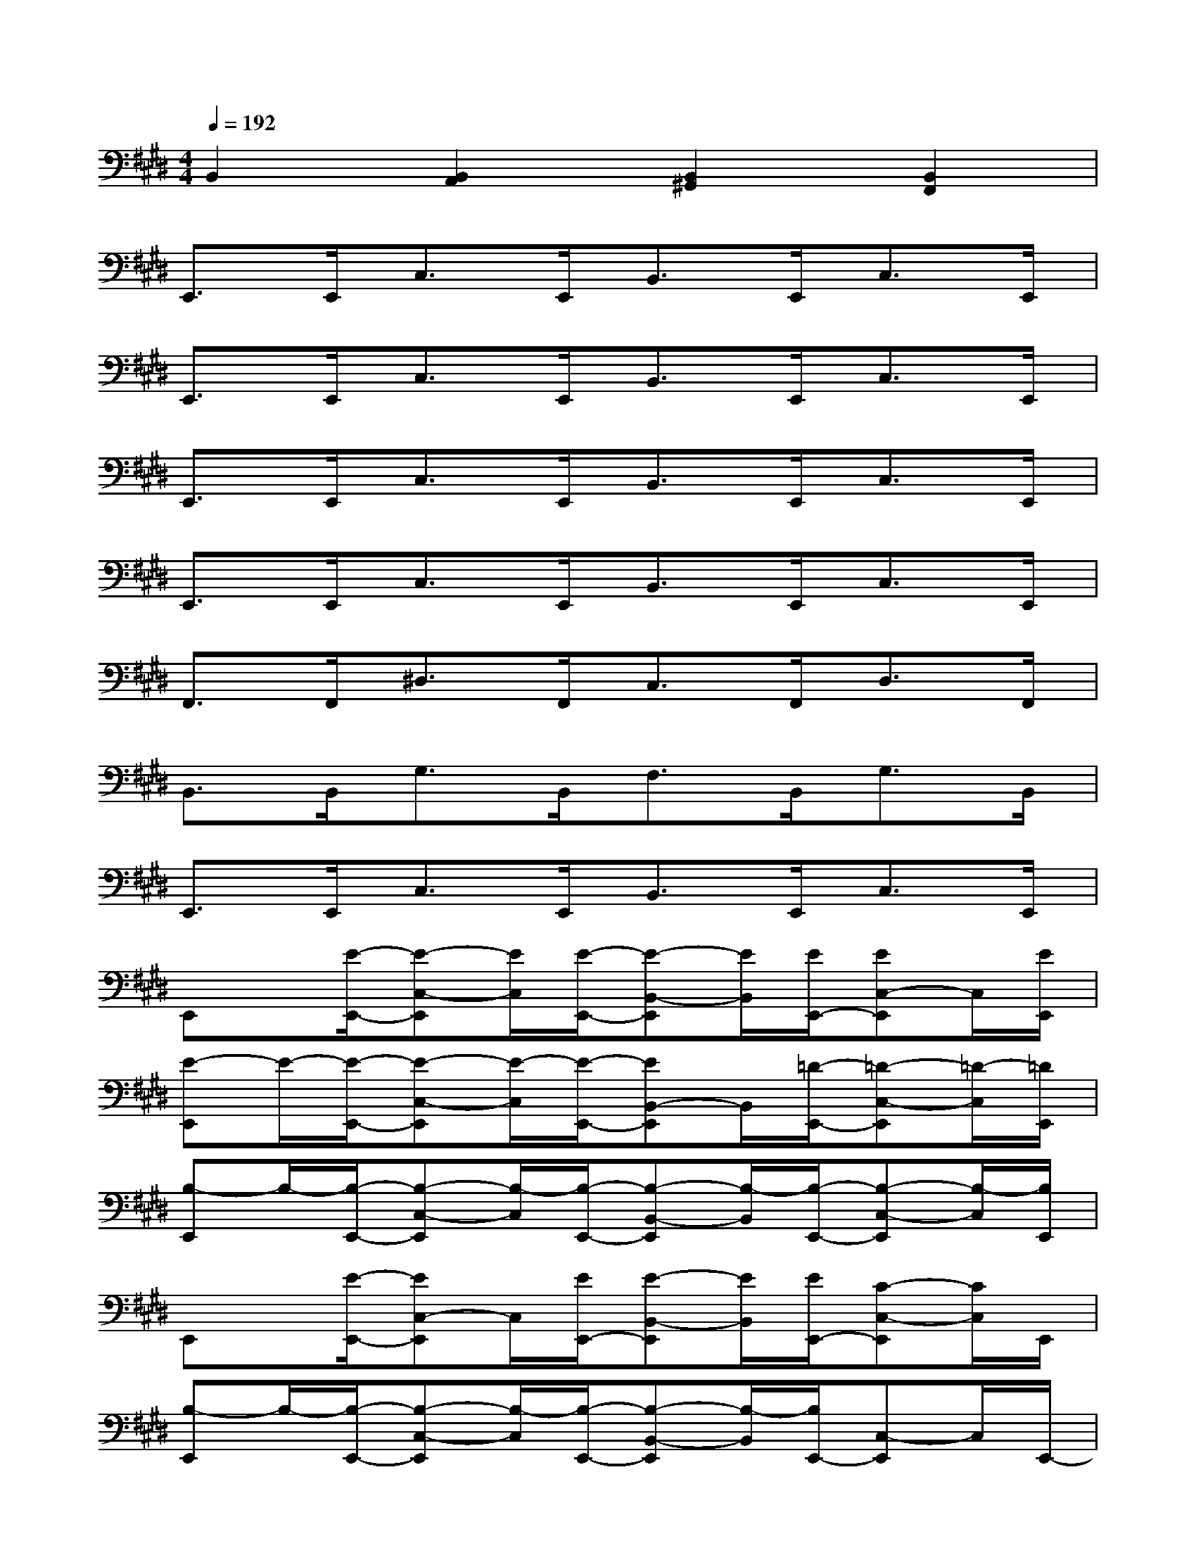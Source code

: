 X:1
T:
M:4/4
L:1/8
Q:1/4=192
K:E%4sharps
V:1
B,,2[B,,2A,,2][B,,2^G,,2][B,,2F,,2]|
E,,>E,,C,>E,,B,,>E,,C,>E,,|
E,,>E,,C,>E,,B,,>E,,C,>E,,|
E,,>E,,C,>E,,B,,>E,,C,>E,,|
E,,>E,,C,>E,,B,,>E,,C,>E,,|
F,,>F,,^D,>F,,C,>F,,D,>F,,|
B,,>B,,G,>B,,F,>B,,G,>B,,|
E,,>E,,C,>E,,B,,>E,,C,>E,,|
E,,x/2[E/2-E,,/2-][E-C,-E,,][E/2C,/2][E/2-E,,/2-][E-B,,-E,,][E/2B,,/2][E/2E,,/2-][EC,-E,,]C,/2[E/2E,,/2]|
[E-E,,]E/2-[E/2-E,,/2-][E-C,-E,,][E/2-C,/2][E/2-E,,/2-][EB,,-E,,]B,,/2[=D/2-E,,/2-][=D-C,-E,,][=D/2-C,/2][=D/2E,,/2]|
[B,-E,,]B,/2-[B,/2-E,,/2-][B,-C,-E,,][B,/2-C,/2][B,/2-E,,/2-][B,-B,,-E,,][B,/2-B,,/2][B,/2-E,,/2-][B,-C,-E,,][B,/2-C,/2][B,/2E,,/2]|
E,,x/2[E/2-E,,/2-][EC,-E,,]C,/2[E/2E,,/2-][E-B,,-E,,][E/2B,,/2][E/2E,,/2-][C-C,-E,,][C/2C,/2]E,,/2|
[B,-E,,]B,/2-[B,/2-E,,/2-][B,-C,-E,,][B,/2-C,/2][B,/2-E,,/2-][B,-B,,-E,,][B,/2-B,,/2][B,/2E,,/2-][C,-E,,]C,/2E,,/2-|
[F,,-E,,]F,,/2[F/2-F,,/2-][^A-F^D,-F,,][^A/2-D,/2][c/2^A/2F,,/2-][^A-C,-F,,][^A/2-C,/2][^A/2-F,,/2-][^AF-D,-F,,][F/2D,/2]F,,/2-|
[B-B,,-F,,][B/2-B,,/2][B/2B,,/2-][=A-G,-B,,][A/2-G,/2][A/2B,,/2-][B-F,-B,,][B/2F,/2][G/2-B,,/2-][G-G,-B,,][G/2-G,/2][G/2E/2-B,,/2E,,/2-]|
[E-B,,-E,,][E/2B,,/2][B/2-G/2-E,,/2-][B-G-C,-E,,][B/2G/2C,/2]E,,/2-[B-G-B,,-E,,][B/2G/2B,,/2]E,,/2-[C,-E,,]C,/2E,,/2
